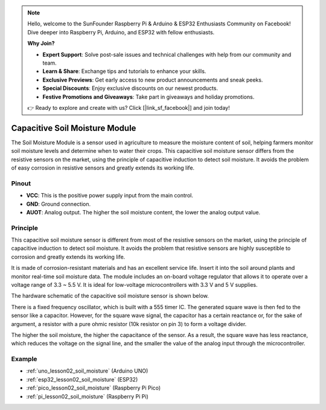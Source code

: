 .. note::

    Hello, welcome to the SunFounder Raspberry Pi & Arduino & ESP32 Enthusiasts Community on Facebook! Dive deeper into Raspberry Pi, Arduino, and ESP32 with fellow enthusiasts.

    **Why Join?**

    - **Expert Support**: Solve post-sale issues and technical challenges with help from our community and team.
    - **Learn & Share**: Exchange tips and tutorials to enhance your skills.
    - **Exclusive Previews**: Get early access to new product announcements and sneak peeks.
    - **Special Discounts**: Enjoy exclusive discounts on our newest products.
    - **Festive Promotions and Giveaways**: Take part in giveaways and holiday promotions.

    👉 Ready to explore and create with us? Click [|link_sf_facebook|] and join today!

.. _cpn_soil:

Capacitive Soil Moisture Module
=====================================

.. image:: img/02_soil_mositure_module.png
    :width: 600
    :align: center

.. raw:: html

   <br/> 

The Soil Moisture Module is a sensor used in agriculture to measure the moisture content of soil, helping farmers monitor soil moisture levels and determine when to water their crops.
This capacitive soil moisture sensor differs from the resistive sensors on the market, using the principle of capacitive induction to detect soil moisture. It avoids the problem of easy corrosion in resistive sensors and greatly extends its working life.

Pinout
---------------------------
* **VCC**: This is the positive power supply input from the main control. 
* **GND**: Ground connection.
* **AUOT**: Analog output. The higher the soil moisture content, the lower the analog output value.

Principle
---------------------------

This capacitive soil moisture sensor is different from most of the resistive sensors on the market, using the principle of capacitive induction to detect soil moisture. It avoids the problem that resistive sensors are highly susceptible to corrosion and greatly extends its working life.

It is made of corrosion-resistant materials and has an excellent service life. Insert it into the soil around plants and monitor real-time soil moisture data. The module includes an on-board voltage regulator that allows it to operate over a voltage range of 3.3 ~ 5.5 V. It is ideal for low-voltage microcontrollers with 3.3 V and 5 V supplies.

The hardware schematic of the capacitive soil moisture sensor is shown below.

.. image:: img/02_soil_schematic_2.png
    :width: 90%
    :align: center

.. raw:: html

   <br/> 

There is a fixed frequency oscillator, which is built with a 555 timer IC. The generated square wave is then fed to the sensor like a capacitor. However, for the square wave signal, the capacitor has a certain reactance or, for the sake of argument, a resistor with a pure ohmic resistor (10k resistor on pin 3) to form a voltage divider.

The higher the soil moisture, the higher the capacitance of the sensor. As a result, the square wave has less reactance, which reduces the voltage on the signal line, and the smaller the value of the analog input through the microcontroller.


Example
---------------------------
* :ref:`uno_lesson02_soil_moisture` (Arduino UNO)
* :ref:`esp32_lesson02_soil_moisture` (ESP32)
* :ref:`pico_lesson02_soil_moisture` (Raspberry Pi Pico)
* :ref:`pi_lesson02_soil_moisture` (Raspberry Pi Pi)